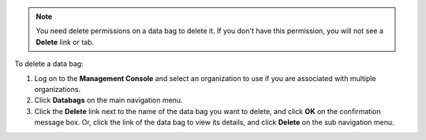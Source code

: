 .. This is an included how-to. 

.. note:: You need delete permissions on a data bag to delete it. If you don't have this permission, you will not see a **Delete** link or tab.

To delete a data bag:

#. Log on to the **Management Console** and select an organization to use if you are associated with multiple organizations.

#. Click **Databags** on the main navigation menu.

#. Click the **Delete** link next to the name of the data bag you want to delete, and click **OK** on the confirmation message box. Or, click the link of the data bag to view its details, and click **Delete** on the sub navigation menu.


